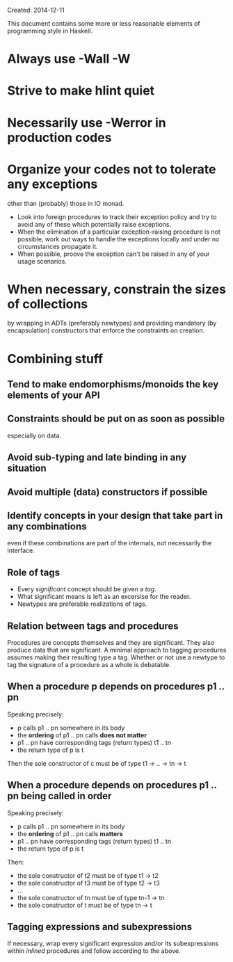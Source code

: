 Created: 2014-12-11

This document contains some more or less reasonable elements of
programming style in Haskell.

* Always use -Wall -W

* Strive to make hlint quiet

* Necessarily use -Werror in production codes

* Organize your codes not to tolerate any exceptions
  other than (probably) those in IO monad.
  - Look into foreign procedures to track their exception policy and
    try to avoid any of these which potentially raise exceptions.
  - When the elimination of a particular exception-raising procedure
    is not possible, work out ways to handle the exceptions locally
    and under no circumstances propagate it.
  - When possible, proove the exception can't be raised in any of your
    usage scenarios.

* When necessary, constrain the sizes of collections
  by wrapping in ADTs (preferably newtypes) and providing
  mandatory (by encapsulation) constructors that enforce the
  constraints on creation.

* Combining stuff

** Tend to make endomorphisms/monoids the key elements of your API

** Constraints should be put on as soon as possible
   especially on data.

** Avoid sub-typing and late binding in any situation

** Avoid multiple (data) constructors if possible

** Identify concepts in your design that take part in any combinations
   even if these combinations are part of the internals, not
   necessarily the interface.

** Role of tags
   - Every /significant/ concept should be given a /tag/.
   - What significant means is left as an excersise for the reader.
   - Newtypes are preferable realizations of tags.

** Relation between tags and procedures
   Procedures are concepts themselves and they are significant. They
   also produce data that are significant. A minimal approach to
   tagging procedures assumes making their resulting type a
   tag. Whether or not use a newtype to tag the signature of a
   procedure as a whole is debatable.

** When a procedure p depends on procedures p1 .. pn
   Speaking precisely:
   - p calls p1 .. pn somewhere in its body
   - the *ordering* of p1 .. pn calls *does not matter*
   - p1 .. pn have corresponding tags (return types) t1 .. tn
   - the return type of p is t

   Then the sole constructor of c must be of type t1 → .. → tn → t

** When a procedure depends on procedures p1 .. pn being called in order
   Speaking precisely:
   - p calls p1 .. pn somewhere in its body
   - the *ordering* of p1 .. pn calls *matters*
   - p1 .. pn have corresponding tags (return types) t1 .. tn
   - the return type of p is t

   Then:
   - the sole constructor of t2 must be of type t1   → t2
   - the sole constructor of t3 must be of type t2   → t3
   - ...
   - the sole constructor of tn must be of type tn-1 → tn
   - the sole constructor of t  must be of type tn   → t

** Tagging expressions and subexpressions
   If necessary, wrap every significant expression and/or its
   subexpressions within /inlined/ procedures and follow according to
   the above.
